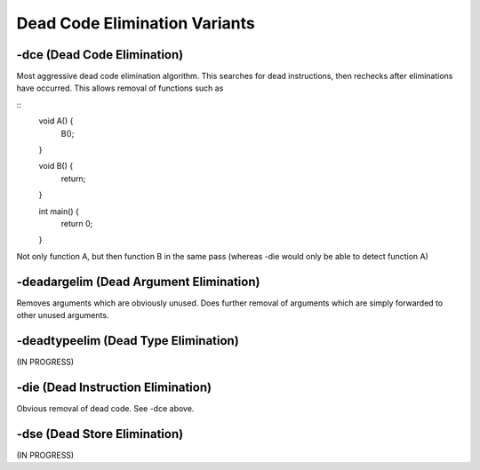 Dead Code Elimination Variants
******************************

++++++++++++++++++++++++++++
-dce (Dead Code Elimination)
++++++++++++++++++++++++++++

Most aggressive dead code elimination algorithm. This searches for dead
instructions, then rechecks after eliminations have occurred. This allows
removal of functions such as

::
    void A() {
        B();
    }

    void B() {
        return;
    }

    int main() {
        return 0;
    }

Not only function A, but then function B in the same pass (whereas -die would
only be able to detect function A)

++++++++++++++++++++++++++++++++++++++++
-deadargelim (Dead Argument Elimination)
++++++++++++++++++++++++++++++++++++++++

Removes arguments which are obviously unused. Does further removal of arguments
which are simply forwarded to other unused arguments.

+++++++++++++++++++++++++++++++++++++
-deadtypeelim (Dead Type Elimination)
+++++++++++++++++++++++++++++++++++++

(IN PROGRESS)

+++++++++++++++++++++++++++++++++++
-die (Dead Instruction Elimination)
+++++++++++++++++++++++++++++++++++

Obvious removal of dead code.
See -dce above.

+++++++++++++++++++++++++++++
-dse (Dead Store Elimination)
+++++++++++++++++++++++++++++

(IN PROGRESS)

